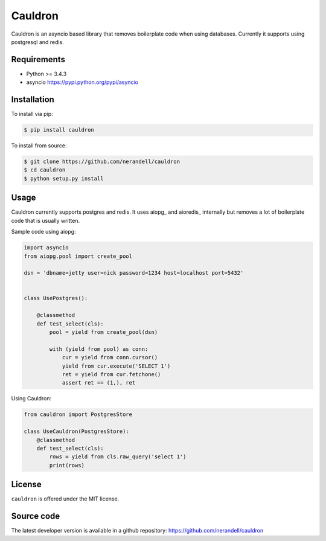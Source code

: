 Cauldron
========

Cauldron is an asyncio based library that removes boilerplate code when using databases.
Currently it supports using postgresql and redis.

Requirements
------------
- Python >= 3.4.3
- asyncio https://pypi.python.org/pypi/asyncio


Installation
------------

To install via pip:

.. code-block:: bash

    $ pip install cauldron

To install from source:

.. code-block:: bash

    $ git clone https://github.com/nerandell/cauldron
    $ cd cauldron
    $ python setup.py install

Usage
-----

Cauldron currently supports postgres and redis. It uses aiopg_ and aioredis_ internally but removes a lot of
boilerplate code that is usually written.

Sample code using aiopg:

.. code-block:: python

    import asyncio
    from aiopg.pool import create_pool

    dsn = 'dbname=jetty user=nick password=1234 host=localhost port=5432'


    class UsePostgres():

        @classmethod
        def test_select(cls):
            pool = yield from create_pool(dsn)

            with (yield from pool) as conn:
                cur = yield from conn.cursor()
                yield from cur.execute('SELECT 1')
                ret = yield from cur.fetchone()
                assert ret == (1,), ret


Using Cauldron:


.. code-block:: python

    from cauldron import PostgresStore

    class UseCauldron(PostgresStore):
        @classmethod
        def test_select(cls):
            rows = yield from cls.raw_query('select 1')
            print(rows)

License
-------
``cauldron`` is offered under the MIT license.

Source code
-----------
The latest developer version is available in a github repository:
https://github.com/nerandell/cauldron
